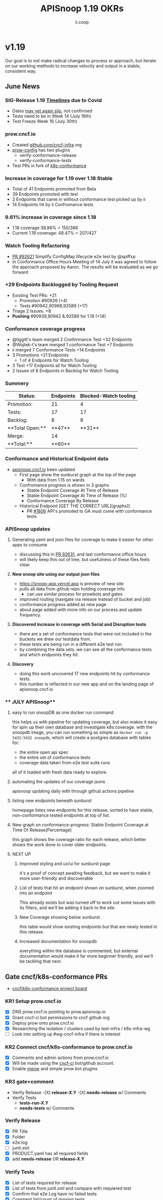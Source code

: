 #+TITLE: APISnoop 1.19 OKRs
#+AUTHOR: ii.coop

* v1.19
Our goal is to not make radical changes to process or approach, but iterate on our working methods to increase velocity and output in a stable, consistent way.
** June News
*** **SIG-Release 1.19 [[https://github.com/kubernetes/sig-release/tree/master/releases/release-1.19#timeline][Timelines]] due to Covid**
- Dates [[https://groups.google.com/forum/?utm_medium=email&utm_source=footer#!msg/kubernetes-dev/TVXhcNO3SPU/-Uj-xJP2BQAJ][may yet again slip]], not confirmed
- Tests need to be in Week 14 (July 16th)
- Test Freeze Week 16 (July 30th)
*** **prow.cncf.io**
- Created [[https://github.com/cncf-infra][github.com/cncf-infra]] org
- [[https://github.com/cncf-infra/prow-config][prow-config]] has two plugins
  - verify-conformance-release
  - verify-conformance-tests
- Test PRs in fork of [[https://github.com/cncf-infra/k8s-conformance/pulls][k8s-conformance]]
*** **Increase in coverage for 1.19 over 1.18 Stable**
+ Total of 41 Endpoints promoted from Beta
+ 39 Endpoints promoted with test
+ 2 Endpoints that came in without conformance test picked up by ii
+ 14 Endpoints hit by ii Confromance tests
*** **9.61% increase in coverage since 1.18**
  - 1.18 coverage 38.86% = 150/386
  - Current 1.19 coverage: 48.47% = 207/427
*** **Watch Tooling Refactoring**
- [[https://github.com/kubernetes/kubernetes/pull/92621/][PR #92621]] Simplify ConfigMap lifecycle e2e test by @spiffxp
- In Conformance Office Hours Meeting of   14 July
  it was agreed to follow the approach proposed by Aaron.
  The results will be evaluated as we go forward
*** **+29 Endpoints Backlogged by Tooling Request**
  - Existing Test PRs: +21
    - Promotion  #90939 (+4)
    - Tests #90942,90988,92589 (+17)
  - Triage 2 Issues: +8
  - **Pushing** #90939,90942 & 92589 for 1.19 (+14)
*** **Conformance coverage progress**
- @liggitt's team merged 2 Conformance Test +32 Endpoints
- @Wojtek-t's team merged 1 conformance Test +7 Endpoints
- ii merged 7 Conformance Tests +14 Endpoints
- 3 Promotions +21 Endpoints
  - 1 of 4 Endpoints for Watch Tooling
- 3 Test +17 Endpoints all for Watch Tooling
- 2 Issues of 8 Endpoints in Backlog for Watch Tooling
*** **Summery**
| Status:         |Endpoints|Blocked-Watch tooling|
|-----------------|-------|------|
|Promotion:       |  21   |4     |
|Tests:           |  17   |17    |
|Backlog:         |  8    |8     |
|**Total Open:**  |**47** |**31**|
|Merge:           | 14    |      |
|**Total:**       |**60** |      |

*** **Conformance and Historical Endpoint data**
  - [[https://apisnoop.cncf.io][apisnoop.cncf.io]] been updated
    - First page show the sunburst graph at the top of the page
      - With data from 1.15 on wards
    - Confromance progress is shown in 3 graphs
      -  Stable Endpoint Coverage At Time of Release
      -  Stable Endpoint Coverage At Time of Release (%)
      -  Conformance Coverage By Release
    - Historical Endpoint [GET THE CORRECT URL][graphs]]
      - PR [[https://github.com/kubernetes/community/pull/1806][#1806]] API's promoted to GA must come with conformance tests
*** **APISnoop updates**
**** Generating yaml and json files for coverage to make it easier for other apps to consume
 - discussing this in [[https://github.com/kubernetes/kubernetes/pull/92631][PR 92631]], and last conformance office hours
 - will likely keep this out of tree, but usefulness of these files feels clear.
**** **New snoop site using our output json files**
   - [[https://snoop-app.vercel.app]] is preview of new site
   - pulls all data from github repo holding coverage info
     - can use similar process for prowbots and gates
   - improved routing (navigate via release instead of bucket and job)
   - conformance progress added as new page
   - about page added with more info on our process and update frequency.
**** **Discovered increase in coverage with Serial and Disruption tests**
   - there are a set of conformance tests that were not included in the buckets we drew our testdata from.
   - these tests are being run in a different e2e test run.
   - by combining the data sets, we can see all the conformance tests and which endpoints they hit.
**** **Discovery**
  - doing this work uncovered 17 new endpoints hit by conformance tests.
  - this number is reflected in our new app and on the landing page of apisnoop.cncf.io
*** ** JULY APISnoop**
**** easy to run snoopDB as one docker run command
     this helps us with pipeline for updating coverage, but also makes it easy for spin up their own database and investigate k8s coverage.
     with the snoopdb image, you can run something as simple as ~docker run -p 5432:5432 snoopdb~, which will create a postgres database with tables for:
     - the entire open api spec
     - the entire set of conformance tests
     - coverage data taken from e2e test suite runs
    all of it loaded with fresh data ready to explore.
**** automating the updates of our coverage jsons
     apisnoop updating daily with through github actions pipeline
**** listing new endpoints beneath sunburst
      homepage listes new endpoints for this release, sorted to have stable, non-conformance tested endpoints at top of list.

**** New graph on conformance-progress: Stable Endpoint Coverage at Time Of Release(Percentage)
     this graph shows the coverage ratio for each release, which better shows the work done to cover older endpoints.
**** NEXT UP
***** Improved styling and ux/ui for sunburst page
      it's a proof of concept awaiting feedback, but we want to make it more user-friendly and discoverable
***** List of tests that hit an endpoint shown on sunburst, when zoomed into an endpoint
      This already exists but was turned off to work out some issues with its filters, and we'll be adding it back to the site.
***** New Coverage showing below sunburst
      this table would show existing endpoints but that are newly tested in this release.

***** Increased documentation for snoopdb
      everything within the database is commented, but external documentation would make it far more beginner friendly, and we'll be tackling that next.

** Gate cncf/k8s-conformance PRs
- [[https://github.com/cncf/apisnoop/projects/29][cncf/k8s-conformance project board]]
*** KR1 Setup prow.cncf.io
- [X] DNS prow.cncf.io pointing to prow.apisnoop.io
- [X] Grant cncf-ci bot permissions to cncf github org
- [X] Deploy prow onto prow.cncf.io
- [X] Researching the isolation / clusters used by test-infra / k8s-infra-wg
- [ ] Look into setting up #wg-cncf-infra if there is interest
*** KR2 Connect cncf/k8s-conformance to prow.cncf.io
- [X] Comments and admin actions from prow.cncf.io
- [X] Will be made using the [[https://github.com/cncf-ci][cncf-ci]] bot/github account.
- [X] Enable [[https://github.com/cncf/k8s-conformance/pull/971][meow]] and simple prow bot plugins
*** KR3 gate+comment
- Verify Release
  -[X] **release-X.Y**
  -[X] **needs-release** w/ Comments
- Verify Tests
  - **tests-run-X.Y**
  - **needs-tests** w/ Comments
*** Verify Release
- [X] PR Title
- [X] Folder
- [X] e2e.log
- [-] junit.xml
- [X] PRODUCT.yaml has all required fields
- [X] add **needs-release** OR **release-X.Y**
*** Verify Tests
- [X] List of tests required for release
- [X] List of tests from junit.xml and compare with requiered test
- [X] Comfirm that e2e Log have no failed tests
- [X] Comment list/count of missing tests
- [X] add **needs-tests** OR **tests-run-X.Y**
*** definition Informed by [[https://github.com/kubernetes/enhancements/blob/2c19ec7627e326d1c75306dcaa3d2f14002301fa/keps/sig-architecture/960-conformance-behaviors/README.md#role-cncf-conformance-program][user stories for KEP-960]]
#+begin_example
Must confirm the version of the tests being run matches...
Must confirm the set of tests being run matches...
Must confirm all behaviors are covered by a test...
#+end_example
** Gate k/k PRs touching test/e2e or API
- [[https://github.com/cncf/apisnoop/projects/30][k/k API+Conformance Gate]]
*** Background
    Influenced by [[https://github.com/kubernetes/enhancements/pull/1666/files?short_path=92a9412#diff-92a9412ae55358378bc66295cdbea103][Behavior KEP user stories]] while continuing to focus on endpoints!

 #+begin_quote
 Will show increase in endpoints, and tested endpoints, but also, explicitly, whether conformance coverage increased.
 #+end_quote

 #+begin_quote
 Comment: "you are adding a new endpoint to stable, and you are adding a conformance test for it"
 #+end_quote
*** OKing PR

#+begin_quote
Existing responsiblity via owners file ensures that PRs touching swagger or conformance tests are **/approved** by right people.
#+end_quote

#+begin_quote
A label of **requires-conformance** will applied, and **conformance** label will need to be added by this gate + automation.
#+end_quote
*** KR1 Identify a PR as requiring conformance review
PR must touch file in conformance-specific directory

- (initially /area-conformance + /sig-arch)
- [ ] Create ~run_if_changed~ presubmit

#+begin_example
eg: update test/conformance/behaviors/..
eg: mv from test/e2e to test/conformance
#+end_example
*** KR2 Identify list of endpoints added/removed
Tooling will compare ~path/operation_id~ in ~api/openapi-spec/swagger.json~
- [ ] Generate list of new endpoints
- [ ] Generate list of removed endpoints
*** KR3 Run APISnoop against PR to generate endpoint coverage
Tooling will provide a list of tested and conformant endpoints.
- [ ] Wait for main prow job to finish
- [ ] Generate list of hit/tested endpoints
- [ ] Generate list of conformant endpoints
*** KR4 bot comment w/ list of increase/decrease of endpoints
Tooling will comment directly on PR

- [ ] alpha : endpoints needing tests
- [ ] beta : endpoints needing tests
- [ ] stable : comment+block via tag

#+begin_quote
You've added api's without tests it will not be able to reach stable.
#+end_quote
*** KR5 Manual Approval for SIG-Arch (or appropriate owners)
Ensure the API Review process has been followed.

- [ ] Get feedback on approval process from SIG-Arch
- [ ] Ensure the correct tagging / OWNERS are respected
*** KR6 Donate APISnoop to sig-arch
- [ ] Get feedback if this is desired
- [ ] Get as to location of repo under k8s org
- [ ] Migration maybe in Q4
** Increase Stable Test Coverage by 40 endpoints
*** **KR1 (14/40) new conformant stable endpoints**
- #89753 + 5 points
- #90390 + 3 points
- #90812 + 1 point
- #90941 + 2 points
- #92813 + 1 point
- #93084 + 1 point
- #93038 + 1 point Ingress Endpoint
*** **What is in the numbers**
- 14 Endpoints by ii
- 39 Endpoints by the community
Total: 53
- 21 Promotion Endpoints by ii
- 17 Watch tooling test Endpoints by ii
Total: 38
**Grand total possible: 91**
*** **KR2 (9.61% / +9%) Coverage Increase**
  **38.86%->48.47%**
- Target have been exceeded with ii and the community's effort
- Further increase expected before 1.19 test freeze
- Due to increase in total endpoints, our increase may be hidden.
Percentage many not be a clear indicator.
*** **KR3 (stretch +49) 50% stable endpoints hit by conformance tests**
- Possibly, only need Conformance tests for 7 more Endpoints to Merge
* Footnotes

#+REVEAL_ROOT: https://cdn.jsdelivr.net/npm/reveal.js
# #+REVEAL_TITLE_SLIDE:
#+NOREVEAL_DEFAULT_FRAG_STYLE: YY
#+NOREVEAL_EXTRA_CSS: YY
#+NOREVEAL_EXTRA_JS: YY
#+REVEAL_HLEVEL: 2
#+REVEAL_MARGIN: 0.1
#+REVEAL_WIDTH: 1000
#+REVEAL_HEIGHT: 600
#+REVEAL_MAX_SCALE: 3.5
#+REVEAL_MIN_SCALE: 0.2
#+REVEAL_PLUGINS: (markdown notes highlight multiplex)
#+REVEAL_SLIDE_NUMBER: ""
#+REVEAL_SPEED: 1
#+REVEAL_THEME: sky
#+REVEAL_THEME_OPTIONS: beige|black|blood|league|moon|night|serif|simple|sky|solarized|white
#+REVEAL_TRANS: cube
#+REVEAL_TRANS_OPTIONS: none|cube|fade|concave|convex|page|slide|zoom

#+OPTIONS: num:nil
#+OPTIONS: toc:nil
#+OPTIONS: mathjax:Y
#+OPTIONS: reveal_single_file:nil
#+OPTIONS: reveal_control:t
#+OPTIONS: reveal-progress:t
#+OPTIONS: reveal_history:nil
#+OPTIONS: reveal_center:t
#+OPTIONS: reveal_rolling_links:nil
#+OPTIONS: reveal_keyboard:t
#+OPTIONS: reveal_overview:t
